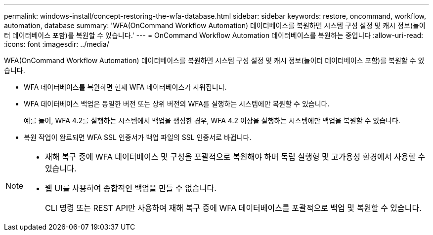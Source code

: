 ---
permalink: windows-install/concept-restoring-the-wfa-database.html 
sidebar: sidebar 
keywords: restore, oncommand, workflow, automation, database 
summary: 'WFA(OnCommand Workflow Automation) 데이터베이스를 복원하면 시스템 구성 설정 및 캐시 정보(놀이터 데이터베이스 포함)를 복원할 수 있습니다.' 
---
= OnCommand Workflow Automation 데이터베이스를 복원하는 중입니다
:allow-uri-read: 
:icons: font
:imagesdir: ../media/


[role="lead"]
WFA(OnCommand Workflow Automation) 데이터베이스를 복원하면 시스템 구성 설정 및 캐시 정보(놀이터 데이터베이스 포함)를 복원할 수 있습니다.

* WFA 데이터베이스를 복원하면 현재 WFA 데이터베이스가 지워집니다.
* WFA 데이터베이스 백업은 동일한 버전 또는 상위 버전의 WFA를 실행하는 시스템에만 복원할 수 있습니다.
+
예를 들어, WFA 4.2를 실행하는 시스템에서 백업을 생성한 경우, WFA 4.2 이상을 실행하는 시스템에만 백업을 복원할 수 있습니다.

* 복원 작업이 완료되면 WFA SSL 인증서가 백업 파일의 SSL 인증서로 바뀝니다.


[NOTE]
====
* 재해 복구 중에 WFA 데이터베이스 및 구성을 포괄적으로 복원해야 하며 독립 실행형 및 고가용성 환경에서 사용할 수 있습니다.
* 웹 UI를 사용하여 종합적인 백업을 만들 수 없습니다.
+
CLI 명령 또는 REST API만 사용하여 재해 복구 중에 WFA 데이터베이스를 포괄적으로 백업 및 복원할 수 있습니다.



====